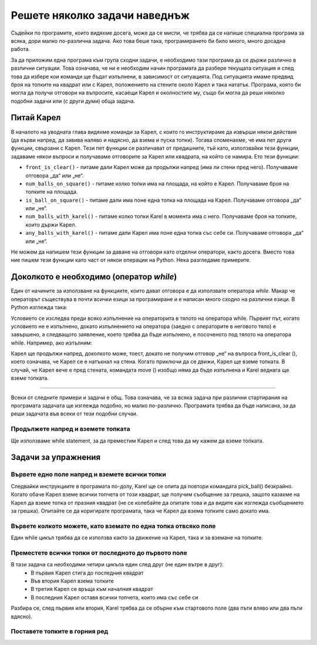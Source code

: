 Решете няколко задачи наведнъж
==============================

Съдейки по програмите, които видяхме досега, може да се мисли, че трябва да се напише специална програма за всяка, дори малко по-различна задача. Ако това беше така, програмирането би било много, много досадна работа.

За да приложим една програма към група сходни задачи, е необходимо тази програма да се държи различно в различни ситуации. Това означава, че ни е необходим начин програмата да разбере текущата ситуация и след това да избере кои команди ще бъдат изпълнени, в зависимост от ситуацията. Под ситуацията имаме предвид броя на топките на квадрат или с Карел, положението на стените около Карел и така нататък. Програма, която би могла да получи отговори на въпросите, касаещи Карел и околностите му, също би могла да реши няколко подобни задачи или (с други думи) обща задача.

Питай Карел
-----------

В началото на уводната глава видяхме команди за Карел, с които го инструктираме да извърши някои действия (да върви напред, да завива наляво и надясно, да взема и пуска топки). Тогава споменахме, че има пет други функции, свързани с Карел. Тези пет функции се различават от предишните, тъй като, използвайки тези функции, задаваме някои въпроси и получаваме отговорите за Карел или квадрата, на който се намира. Ето тези функции:

- ``front_is_clear()`` - питаме дали Карел може да продължи напред (има ли стени пред него). Получаваме отговора „да“ или „не“.
- ``num_balls_on_square()`` - питаме колко топки има на площада, на който е Карел. Получаваме броя на топките на площада.
- ``is_ball_on_square()`` - питаме дали има поне една топка на площада на Карел. Получаваме отговора „да“ или „не“.
- ``num_balls_with_karel()`` - питаме колко топки Karel в момента има с него. Получаваме броя на топките, които държи Карел.
- ``any_balls_with_karel()`` - питаме дали Карел има поне една топка със себе си. Получаваме отговора „да“ или „не“.

Не можем да напишем тези функции за даване на отговори като отделни оператори, както досега. Вместо това ние пишем тези функции като част от някои операции на Python. Нека разгледаме примерите.

Доколкото е необходимо  (оператор *while*)
------------------------------------------

Един от начините за използване на функциите, които дават отговора е да използвате оператора *while*. Макар че операторът съществува в почти всички езици за програмиране и е написан много сходно на различни езици. В Python изглежда така:

.. activecode:: while_syntax
   :passivecode: true

   while condition:
       statement_1
       ...
       statement_k

.. infonote::

    Смисълът на оператора while е: докато условието е изпълнено, изпълнете операторът или операторите, които са написани с отметка по-долу. Състоянието на думата по-горе означава всичко, което е написано правилно в Python, и се свежда до да или не (техническият термин за това „нищо“ е логичен израз).

    Правилата за писане на *while*, изискват писане на двоеточие: след условието. След условието (и двоеточие) пишем statements, които искаме да повторим, докато условието е изпълнено, тоест докато отговорът на въпроса вътре в условието е да (или Вярно). Тези повтарящи се statements съставляват тялото на оператора while и се пишат с отстъпи в следващите редове (същият брой интервали се добавят преди всяко от повторенията).

Условието се изследва преди всяко изпълнение на операторита в тялото на оператора while. Първият път, когато условието не е изпълнено, докато изпълнението на оператора (заедно с операторите в неговото тяло) е завършено, а следващото заявление, което трябва да бъде изпълнено, е посоченото под тялото на оператора while. Например, ако изпълним:

.. activecode:: while_example
   :passivecode: true

   while front_is_clear():
       move()
   pick_ball()

Карел ще продължи напред, доколкото може, тоест, докато не получим отговор „не“ на въпроса front_is_clear (), което означава, че Карел се е натъкнал на стена. Когато приключи да се движи, Карел ще вземе топката. В случай, че Карел вече е пред стената, командата move () изобщо няма да бъде изпълнена и Karel веднага ще вземе топката.

~~~~

Всеки от следните примери и задачи е общ. Това означава, че за всяка задача при различни стартирания на програмата задачата ще изглежда подобно, но малко по-различно. Програмата трябва да бъде написана, за да реши задачата във всеки от тези подобни случаи.

Продължете напред и вземете топката
'''''''''''''''''''''''''''''''''''

.. questionnote::

   Пред Карел има един или повече квадрата, а на последния площад има една топка. Напишете програма, която ще накара Карел да вземе топката от последния квадрат.

   **Програмата трябва да се стартира многократно**, тъй като при различни стартирания светът на Карел ще има различен брой квадратчета. Ето няколко примера за това как може да изглежда задачата:

   .. image:: ../../_images/Karel/While_01.jpg
      :width: 600px   
      :align: center

Ще използваме while statement, за да преместим Карел и след това да му кажем да вземе топката.

.. karel:: Karel_while__many_squares_and_ball_at_the_end
   :blockly:

   {
      setup:function() {
         function random(n) {
            return Math.floor(n * Math.random());
         }

         var N = 2 + random(14);
         var world = new World(N, 1);
         world.setRobotStartAvenue(1);
         world.setRobotStartStreet(1);
         world.setRobotStartDirection("E");
         world.putBall(N, 1);
      
         var robot = new Robot();
      
         var code = ["from karel import *",
                     "while front_is_clear():",
                     "    move()",
                     "pick_ball()"];
         return {robot:robot, world:world, code:code};
      },
      
      isSuccess: function(robot, world) {
         return robot.getBalls() === 1;
      }
   }

.. infonote::
    
    Може да се случи, че една програма често дава добър резултат, понякога дава лош резултат или се прекъсва поради грешка. **Такава програма трябва да се счита за дефектна.** Правилната програма винаги трябва да дава правилния резултат.

Задачи за упражнения
--------------------

Вървете едно поле напред и вземете всички топки
'''''''''''''''''''''''''''''''''''''''''''''''

.. questionnote::

  Има точно едно поле пред Карел, а върху него има произволен брой топки. Карел трябва да ги вземе.
  
Следвайки инструкциите в програмата по-долу, Karel ще се опита да повтори командата pick_ball() безкрайно. Когато обаче Карел вземе всички топчета от този квадрат, ще получим съобщение за грешка, защото казахме на Карел да вземе топка от празния квадрат (не се колебайте да опитате това и да видите как изглежда съобщението за грешка). Опитайте се да коригирате програмата, така че Карел да взема топките само докато има.

.. karel:: Karel_while__one_square_many_balls
   :blockly:

   {
        setup:function() {
           function random(n) {
              return Math.floor(n * Math.random());
           }
           
           var world = new World(2, 1);
           world.setRobotStartAvenue(1);
           world.setRobotStartStreet(1);
           world.setRobotStartDirection("E");
           
           var N = random(14);
           world.putBalls(2, 1, N);

           var robot = new Robot();

           var code = ["from karel import *",
                       "move()",
                       "while True: # instead of True use the function is_ball_on_square()",
                       "    pick_ball()",
                       ""];
           return {robot:robot, world:world, code:code};
        },
    
        isSuccess: function(robot, world) {
           var N = world.getAvenues();
           for (var k = 1; k <= N; k++)
              if (world.getBalls(k, 1) > 0)
                 return false;
               
           return true;
        },
   }

.. commented out
   .. reveal:: Karel_while__one_square_many_balls_reveal
      :showtitle: Solution
      :hidetitle: Hide solution
   
      .. activecode:: Karel_while__one_square_many_balls_solution
         :passivecode: true
         
         from karel import *
         move()
         while is_ball_on_square():
             pick_ball()

Вървете колкото можете, като вземате по една топка отвсяко поле
'''''''''''''''''''''''''''''''''''''''''''''''''''''''''''''''

.. questionnote::

   Пред Карел има едно или повече полета, а на всяко има по една топка. Напишете програма, която кара Карел да събира топките от всичките.
   
   **Стартирайте тази програма няколко пъти** за да сте сигурни, че тя решава задачата, независимо от дължината на пътя на Карел.
   
Един while цикъл трябва да се използва както за движение на Карел, така и за вземане на топките.

.. karel:: Karel_while__many_squares_and_ball_at_each
   :blockly:

   {
      setup:function() {
         function random(n) {
            return Math.floor(n * Math.random());
         }

         var N = 2 + random(8);
         var world = new World(N, 1);
         world.setRobotStartAvenue(1);
         world.setRobotStartStreet(1);
         world.setRobotStartDirection("E");
         for (var k = 2; k <= N; k++)
             world.putBall(k, 1);

         var robot = new Robot();
      
         var code = ["from karel import *",
                     "# complete the program",
                     ];
         return {robot:robot, world:world, code:code};
      },
      
      isSuccess: function(robot, world) {
         return (robot.getBalls() == world.getAvenues() - 1);
      }
   }

Преместете всички топки от последното до първото поле
'''''''''''''''''''''''''''''''''''''''''''''''''''''

.. questionnote::

   Пред Карел има един или повече квадрати, а на последния няколко топки. Карел трябва да вземе всички топчета от последния квадрат и да ги остави на първия квадрат.
   
   (Стартирайте програмата няколко пъти.)
   
В тази задача са необходими четири цикъла един след друг (не един вътре в друг):
 - В първия Карел стига до последния квадрат
 - Във втория Карел взема топките
 - В третия Карел се връща към началния квадрат
 - В последния Карел оставя всички топчета, които има със себе си


Разбира се, след първия или втория, Karel трябва да се обърне към стартовото поле (два пъти вляво или два пъти вдясно).

.. karel:: Karel_while__bring_balls_to_front_square
    :blockly:

    {
        setup:function() {
            function random(n) {
                return Math.floor(n * Math.random());
            }

            var N = 2 + random(5);
            var world = new World(N, 1);
            world.setRobotStartAvenue(1);
            world.setRobotStartStreet(1);
            world.setRobotStartDirection("E");
            world.putBalls(N, 1, 2 + random(4));

            var robot = new Robot();
      
            var code = ["from karel import *",
                        "# go forward while you can",
                        "# take all the balls",
                        "turn_right()",
                        "turn_right()",
                        "# go forward while  you can",
                        "# drop all the balls",
                       ];
            return {robot:robot, world:world, code:code};
        },
      
        isSuccess: function(robot, world) {
            var N = world.getAvenues();
            for (var k = 2; k <= N; k++) {
                if (world.getBalls(k, 1) > 0)
                    return false;
            }
            if (robot.getBalls() > 0)
                return false;

            return true;
        }
    }
    
.. commented out
   .. reveal:: Karel_while__bring_balls_to_front_square_reveal
       :showtitle: Solution
       :hidetitle: Hide solution
   
       .. activecode:: Karel_while__bring_balls_to_front_square_solution
           :passivecode: true
         
           from karel import *
           while front_is_clear():
               move()
           while is_ball_on_square():
               pick_ball()
           turn_right()
           turn_right()
           while front_is_clear():
               move()
           while any_balls_with_karel():
               drop_ball()

Поставете топките в горния ред
''''''''''''''''''''''''''''''

.. questionnote::

  Светът на Карел този път се състои от два реда с една и съща, но неизвестна дължина. Карел е в долния ляв ъгъл, обърнат на изток. Всички квадратчета на горния ред са празни и всеки квадрат от първия ред съдържа една топка, включително квадрата, където е Карел. Задачата на Карел е да постави по една топка върху всеки квадрат от най-горния ред.

  (Стартирайте програмата няколко пъти.)
  
.. karel:: Karel_while__put_balls_in_upper_row
   :blockly:

   {
      setup:function() {
         function random(n) {
            return Math.floor(n * Math.random());
         }

         var N = 2 + random(4);
         var world = new World(N, 2);
         world.setRobotStartAvenue(1);
         world.setRobotStartStreet(1);
         world.setRobotStartDirection("E");
         for (var k = 1; k <= N; k++)
             world.putBall(k, 1);

         var robot = new Robot();
      
         var code = ["from karel import *",
                     "# complete the program",
                     ];
         return {robot:robot, world:world, code:code};
      },
      
      isSuccess: function(robot, world) {
          var N = world.getAvenues();
          for (var k = 1; k <= N; k++) {
              if (world.getBalls(k, 1) > 0)
                  return false;
              if (world.getBalls(k, 2) != 1)
                  return false;
          }
          if (robot.getBalls() > 0)
              return false;

          return true;
      }
   }

.. reveal:: Karel_while__put_balls_in_upper_row_reveal
    :showtitle: Hint
    :hidetitle: Hide hint
    
    We give instructions that resemble the program:

    .. activecode:: Karel_while__put_balls_in_upper_row_solution
        :passivecode: true
        
        pick up the ball
        while you can go forward:
            go forward
            pick up the ball
        turn towards the top row
        get in the top row
        turn towards the beginning of the row
        drop the ball
        while you can go forward:
            go forward
            drop the ball

.. commented out
    .. reveal:: Karel_while__put_balls_in_upper_row_reveal
        :showtitle: Solution
        :hidetitle: Hide solution

        .. activecode:: Karel_while__put_balls_in_upper_row_solution
            :passivecode: true
          
            from karel import *
            pick_ball()
            while front_is_clear():
                move()
                pick_ball()
            turn_left()
            move()
            turn_left()
            drop_ball()
            while front_is_clear():
                move()
                drop_ball()
